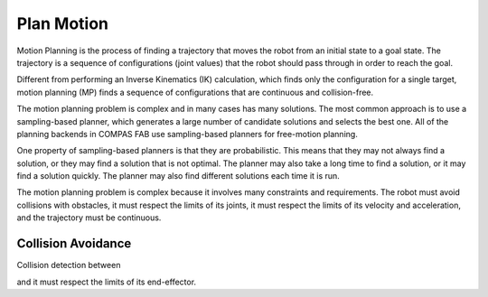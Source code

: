 .. _plan_motion:

*******************************************************************************
Plan Motion
*******************************************************************************

Motion Planning is the process of finding a trajectory that moves the robot from
an initial state to a goal state. The trajectory is a sequence of configurations
(joint values) that the robot should pass through in order to reach the goal.

Different from performing an Inverse Kinematics (IK) calculation, which finds only
the configuration for a single target, motion planning (MP) finds a sequence of
configurations that are continuous and collision-free.

The motion planning problem is complex and in many cases has many solutions.
The most common approach is to use a sampling-based planner, which generates a
large number of candidate solutions and selects the best one. All of the planning
backends in COMPAS FAB use sampling-based planners for free-motion planning.

One property of sampling-based planners is that they are probabilistic. This means
that they may not always find a solution, or they may find a solution that is not
optimal. The planner may also take a long time to find a solution, or it may find
a solution quickly. The planner may also find different solutions each time it is
run.

The motion planning problem is complex because it involves many constraints and
requirements. The robot must avoid collisions with obstacles, it must respect the
limits of its joints, it must respect the limits of its velocity and acceleration,
and the trajectory must be continuous.


Collision Avoidance
===================

Collision detection between



and it must respect the limits of its end-effector.